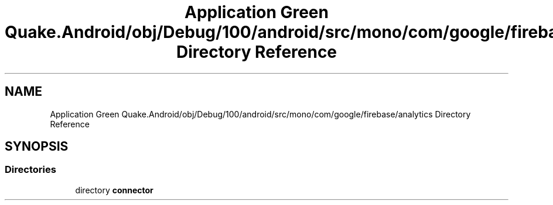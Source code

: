 .TH "Application Green Quake.Android/obj/Debug/100/android/src/mono/com/google/firebase/analytics Directory Reference" 3 "Thu Apr 29 2021" "Version 1.0" "Green Quake" \" -*- nroff -*-
.ad l
.nh
.SH NAME
Application Green Quake.Android/obj/Debug/100/android/src/mono/com/google/firebase/analytics Directory Reference
.SH SYNOPSIS
.br
.PP
.SS "Directories"

.in +1c
.ti -1c
.RI "directory \fBconnector\fP"
.br
.in -1c
